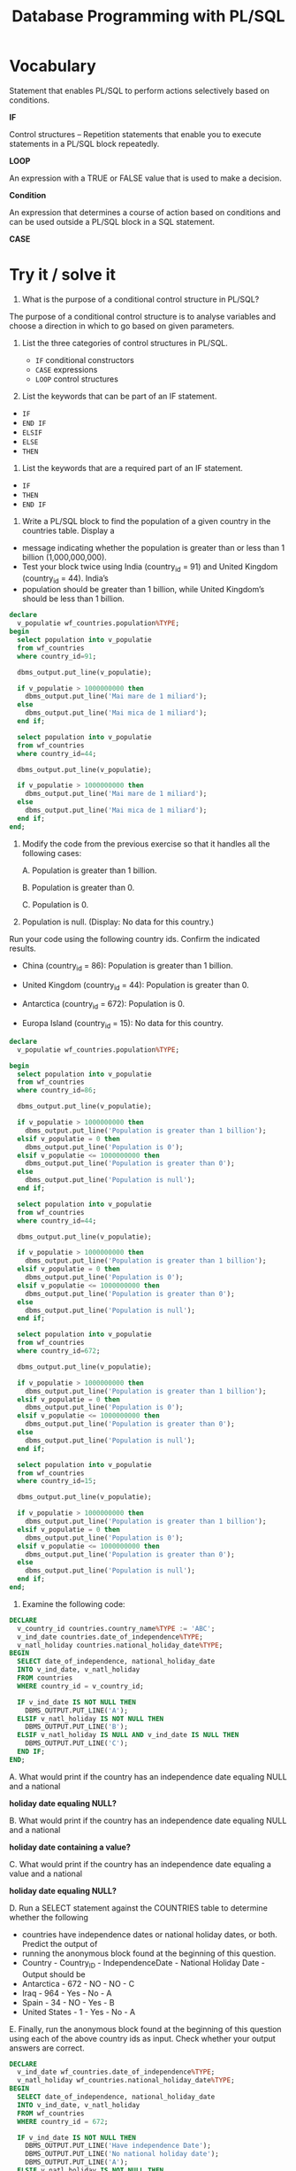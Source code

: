 #+title: Database Programming with PL/SQL



* Vocabulary

Statement that enables PL/SQL to perform actions selectively based on conditions.

*IF*

Control structures – Repetition statements that enable you to execute statements in a PL/SQL block repeatedly.

*LOOP*

An expression with a TRUE or FALSE value that is used to make a decision.

*Condition*

An expression that determines a course of action based on conditions and can be used outside a PL/SQL block in a SQL statement.

*CASE*


* Try it / solve it

1. What is the purpose of a conditional control structure in PL/SQL?


The purpose of a conditional control structure is to analyse variables and choose a direction in which to go based on given parameters.

1. List the three categories of control structures in PL/SQL.

   - =IF= conditional constructors
   - =CASE= expressions
   - =LOOP= control structures

2. List the keywords that can be part of an IF statement.

- =IF=
- =END IF=
- =ELSIF=
- =ELSE=
- =THEN=

4. List the keywords that are a required part of an IF statement.

- =IF=
- =THEN=
- =END IF=

5. Write a PL/SQL block to find the population of a given country in the countries table. Display a

- message indicating whether the population is greater than or less than 1 billion (1,000,000,000).
- Test your block twice using India (country_id = 91) and United Kingdom (country_id = 44). India’s
- population should be greater than 1 billion, while United Kingdom’s should be less than 1 billion.


#+begin_src sql
declare
  v_populatie wf_countries.population%TYPE;
begin
  select population into v_populatie
  from wf_countries
  where country_id=91;

  dbms_output.put_line(v_populatie);

  if v_populatie > 1000000000 then
    dbms_output.put_line('Mai mare de 1 miliard');
  else
    dbms_output.put_line('Mai mica de 1 miliard');
  end if;

  select population into v_populatie
  from wf_countries
  where country_id=44;

  dbms_output.put_line(v_populatie);

  if v_populatie > 1000000000 then
    dbms_output.put_line('Mai mare de 1 miliard');
  else
    dbms_output.put_line('Mai mica de 1 miliard');
  end if;
end;

#+end_src

1. Modify the code from the previous exercise so that it handles all the following cases:

   A. Population is greater than 1 billion.

   B. Population is greater than 0.

   C. Population is 0.

2. Population is null. (Display: No data for this country.)

Run your code using the following country ids. Confirm the indicated results.

 - China (country_id = 86): Population is greater than 1 billion.

 - United Kingdom (country_id = 44): Population is greater than 0.

 - Antarctica (country_id = 672): Population is 0.

 - Europa Island (country_id = 15): No data for this country.


#+begin_src sql
declare
  v_populatie wf_countries.population%TYPE;

begin
  select population into v_populatie
  from wf_countries
  where country_id=86;

  dbms_output.put_line(v_populatie);

  if v_populatie > 1000000000 then
    dbms_output.put_line('Population is greater than 1 billion');
  elsif v_populatie = 0 then
    dbms_output.put_line('Population is 0');
  elsif v_populatie <= 1000000000 then
    dbms_output.put_line('Population is greater than 0');
  else
    dbms_output.put_line('Population is null');
  end if;

  select population into v_populatie
  from wf_countries
  where country_id=44;

  dbms_output.put_line(v_populatie);

  if v_populatie > 1000000000 then
    dbms_output.put_line('Population is greater than 1 billion');
  elsif v_populatie = 0 then
    dbms_output.put_line('Population is 0');
  elsif v_populatie <= 1000000000 then
    dbms_output.put_line('Population is greater than 0');
  else
    dbms_output.put_line('Population is null');
  end if;

  select population into v_populatie
  from wf_countries
  where country_id=672;

  dbms_output.put_line(v_populatie);

  if v_populatie > 1000000000 then
    dbms_output.put_line('Population is greater than 1 billion');
  elsif v_populatie = 0 then
    dbms_output.put_line('Population is 0');
  elsif v_populatie <= 1000000000 then
    dbms_output.put_line('Population is greater than 0');
  else
    dbms_output.put_line('Population is null');
  end if;

  select population into v_populatie
  from wf_countries
  where country_id=15;

  dbms_output.put_line(v_populatie);

  if v_populatie > 1000000000 then
    dbms_output.put_line('Population is greater than 1 billion');
  elsif v_populatie = 0 then
    dbms_output.put_line('Population is 0');
  elsif v_populatie <= 1000000000 then
    dbms_output.put_line('Population is greater than 0');
  else
    dbms_output.put_line('Population is null');
  end if;
end;
#+end_src


7. Examine the following code:

#+begin_src sql
DECLARE
  v_country_id countries.country_name%TYPE := 'ABC';
  v_ind_date countries.date_of_independence%TYPE;
  v_natl_holiday countries.national_holiday_date%TYPE;
BEGIN
  SELECT date_of_independence, national_holiday_date
  INTO v_ind_date, v_natl_holiday
  FROM countries
  WHERE country_id = v_country_id;

  IF v_ind_date IS NOT NULL THEN
    DBMS_OUTPUT.PUT_LINE('A');
  ELSIF v_natl_holiday IS NOT NULL THEN
    DBMS_OUTPUT.PUT_LINE('B');
  ELSIF v_natl_holiday IS NULL AND v_ind_date IS NULL THEN
    DBMS_OUTPUT.PUT_LINE('C');
  END IF;
END;
#+end_src

A. What would print if the country has an independence date equaling NULL and a national

    *holiday date equaling NULL?*

B. What would print if the country has an independence date equaling NULL and a national

    *holiday date containing a value?*

C. What would print if the country has an independence date equaling a value and a national

    *holiday date equaling NULL?*

D. Run a SELECT statement against the COUNTRIES table to determine whether the following

- countries have independence dates or national holiday dates, or both. Predict the output of
- running the anonymous block found at the beginning of this question.
- Country - Country_ID - IndependenceDate - National Holiday Date - Output should be
- Antarctica - 672 - NO - NO - C
- Iraq - 964 - Yes - No - A
- Spain - 34 - NO - Yes - B
- United States - 1 - Yes - No - A

E. Finally, run the anonymous block found at the beginning of this question using each of the
above country ids as input. Check whether your output answers are correct.

#+begin_src sql
DECLARE
  v_ind_date wf_countries.date_of_independence%TYPE;
  v_natl_holiday wf_countries.national_holiday_date%TYPE;
BEGIN
  SELECT date_of_independence, national_holiday_date
  INTO v_ind_date, v_natl_holiday
  FROM wf_countries
  WHERE country_id = 672;

  IF v_ind_date IS NOT NULL THEN
    DBMS_OUTPUT.PUT_LINE('Have independence Date');
    DBMS_OUTPUT.PUT_LINE('No national holiday date');
    DBMS_OUTPUT.PUT_LINE('A');
  ELSIF v_natl_holiday IS NOT NULL THEN
    DBMS_OUTPUT.PUT_LINE('No independence Date');
    DBMS_OUTPUT.PUT_LINE('Have national holiday date');
    DBMS_OUTPUT.PUT_LINE('B');
  ELSIF v_natl_holiday IS NULL AND v_ind_date IS NULL THEN
    DBMS_OUTPUT.PUT_LINE('No independence Date');
    DBMS_OUTPUT.PUT_LINE('No national holiday date');
    DBMS_OUTPUT.PUT_LINE('C');
  END IF;

  SELECT date_of_independence, national_holiday_date
  INTO v_ind_date, v_natl_holiday
  FROM wf_countries
  WHERE country_id = 964;

  IF v_ind_date IS NOT NULL THEN
    DBMS_OUTPUT.PUT_LINE('Have independence Date');
    DBMS_OUTPUT.PUT_LINE('No national holiday date');
    DBMS_OUTPUT.PUT_LINE('A');
  ELSIF v_natl_holiday IS NOT NULL THEN
    DBMS_OUTPUT.PUT_LINE('No independence Date');
    DBMS_OUTPUT.PUT_LINE('Have national holiday date');
    DBMS_OUTPUT.PUT_LINE('B');
  ELSIF v_natl_holiday IS NULL AND v_ind_date IS NULL THEN
    DBMS_OUTPUT.PUT_LINE('No independence Date');
    DBMS_OUTPUT.PUT_LINE('No national holiday date');
    DBMS_OUTPUT.PUT_LINE('C');
  END IF;

  SELECT date_of_independence, national_holiday_date
  INTO v_ind_date, v_natl_holiday
  FROM wf_countries
  WHERE country_id = 34;

  IF v_ind_date IS NOT NULL THEN
    DBMS_OUTPUT.PUT_LINE('Have independence Date');
    DBMS_OUTPUT.PUT_LINE('No national holiday date');
    DBMS_OUTPUT.PUT_LINE('A');
  ELSIF v_natl_holiday IS NOT NULL THEN
    DBMS_OUTPUT.PUT_LINE('No independence Date');
    DBMS_OUTPUT.PUT_LINE('Have national holiday date');
    DBMS_OUTPUT.PUT_LINE('B');
  ELSIF v_natl_holiday IS NULL AND v_ind_date IS NULL THEN
    DBMS_OUTPUT.PUT_LINE('No independence Date');
    DBMS_OUTPUT.PUT_LINE('No national holiday date');
    DBMS_OUTPUT.PUT_LINE('C');
  END IF;

  SELECT date_of_independence, national_holiday_date
  INTO v_ind_date, v_natl_holiday
  FROM wf_countries
  WHERE country_id = 1;

  IF v_ind_date IS NOT NULL THEN
    DBMS_OUTPUT.PUT_LINE('Have independence Date');
    DBMS_OUTPUT.PUT_LINE('No national holiday date');
    DBMS_OUTPUT.PUT_LINE('A');
  ELSIF v_natl_holiday IS NOT NULL THEN
    DBMS_OUTPUT.PUT_LINE('No independence Date');
    DBMS_OUTPUT.PUT_LINE('Have national holiday date');
    DBMS_OUTPUT.PUT_LINE('B');
  ELSIF v_natl_holiday IS NULL AND v_ind_date IS NULL THEN
    DBMS_OUTPUT.PUT_LINE('No independence Date');
    DBMS_OUTPUT.PUT_LINE('No national holiday date');
    DBMS_OUTPUT.PUT_LINE('C');
  END IF;
END;
#+end_src

8. Examine the following code. What output do you think it will produce?

   #+begin_src sql
DECLARE
  v_num1 NUMBER(3) := 123;
  v_num2 NUMBER;
BEGIN
  IF v_num1 <> v_num2 THEN
    DBMS_OUTPUT.PUT_LINE('The two numbers are not equal');
  ELSE
    DBMS_OUTPUT.PUT_LINE('The two numbers are equal');
  END IF;
END;

#+end_src

9. Write a PL/SQL block to accept a year and check whether it is a leap year. For example, if the
year entered is 1990, the output should be “1990 is not a leap year.”
Hint: A leap year should be exactly divisible by 4, but not exactly divisible by 100. However, any
year exactly divisible by 400 is a leap year.
Test your solution with the following years:

Year Result Should Be

- 1990 Not a leap year
- 2000 Leap year
- 1996 Leap year
- 1900 Not a leap year
- 2016 Leap year
- 1884 Leap year

  #+begin_src sql
DECLARE
  v_year NUMBER(20) := 1990;
BEGIN
  IF MOD(v_year, TO_NUMBER(400)) = 0 THEN
    DBMS_OUTPUT.PUT_LINE('Leap year');
  ELSIF MOD(v_year, TO_NUMBER(100)) = 0 THEN
    DBMS_OUTPUT.PUT_LINE('Not a leap year');
  ELSIF MOD(v_year, TO_NUMBER(4)) = 0 THEN
    DBMS_OUTPUT.PUT_LINE('Leap year');
  ELSE
    DBMS_OUTPUT.PUT_LINE('Not a leap year');
  END IF;
END;
  #+end_src
